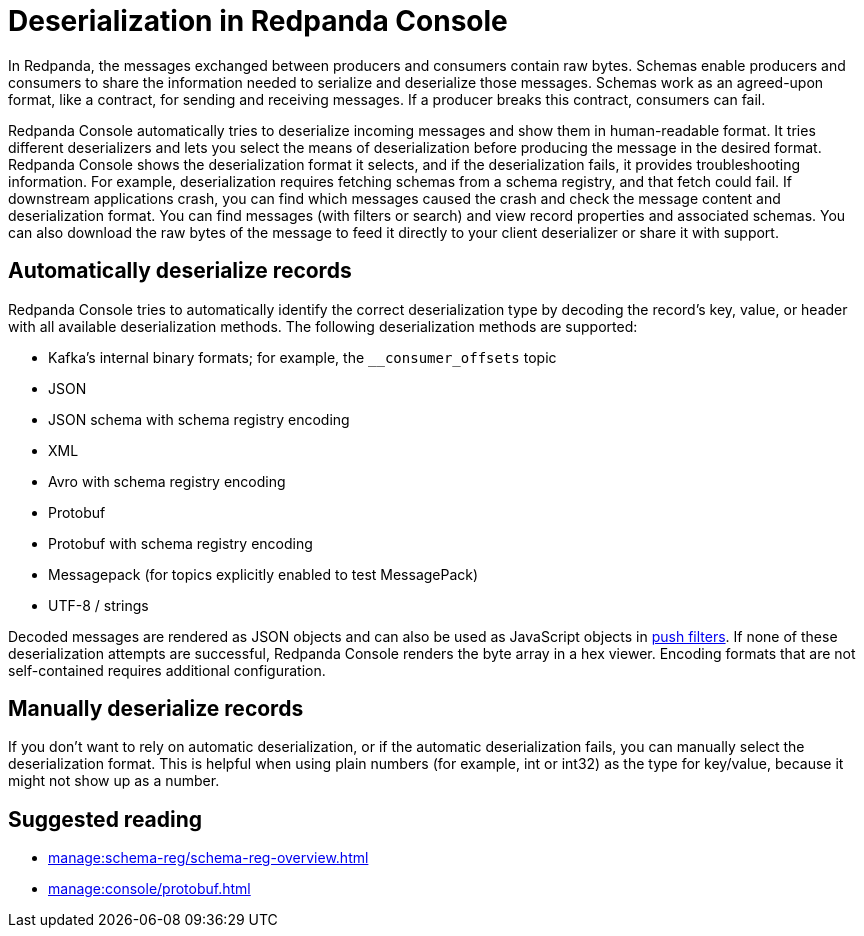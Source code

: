 = Deserialization in Redpanda Console
:description: Learn how Redpanda Console deserializes records.
:page-aliases: console:features/record-deserialization.adoc

In Redpanda, the messages exchanged between producers and consumers contain raw bytes. Schemas enable producers and consumers to share the information needed to serialize and deserialize those messages. Schemas work as an agreed-upon format, like a contract, for sending and receiving messages. If a producer breaks this contract, consumers can fail. 

Redpanda Console automatically tries to deserialize incoming messages and show them in human-readable format. It tries different deserializers and lets you select the means of deserialization before producing the message in the desired format. Redpanda Console shows the deserialization format it selects, and if the deserialization fails, it provides troubleshooting information. For example, deserialization requires fetching schemas from a schema registry, and that fetch could fail. If downstream applications crash, you can find which messages caused the crash and check the message content and deserialization format. You can find messages (with filters or search) and view record properties and associated schemas. You can also download the raw bytes of the message to feed it directly to your client deserializer or share it with support.

== Automatically deserialize records

Redpanda Console tries to automatically identify the correct deserialization type by decoding the record's key, value, or header with all available deserialization methods. The following deserialization methods are supported:

* Kafka's internal binary formats; for example, the `__consumer_offsets` topic
* JSON
* JSON schema with schema registry encoding
* XML
* Avro with schema registry encoding
* Protobuf
* Protobuf with schema registry encoding
* Messagepack (for topics explicitly enabled to test MessagePack)
* UTF-8 / strings

Decoded messages are rendered as JSON objects and can also be used as JavaScript objects in
xref:./programmable-push-filters.adoc[push filters].
If none of these deserialization attempts are successful, Redpanda Console renders the byte array
in a hex viewer. Encoding formats that are not self-contained requires additional configuration. 

== Manually deserialize records

If you don't want to rely on automatic deserialization, or if the automatic deserialization fails, you can manually select the deserialization format. This is helpful when using plain numbers (for example, int or int32) as the type for key/value, because it might not show up as a number.

== Suggested reading

* xref:manage:schema-reg/schema-reg-overview.adoc[]
* xref:manage:console/protobuf.adoc[]